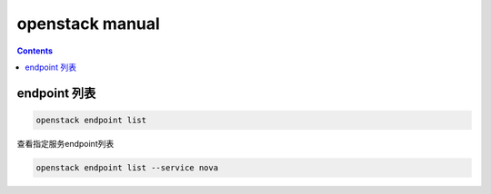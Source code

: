 openstack manual
######################


.. contents::


endpoint 列表
```````````````

.. code-block:: bash

    openstack endpoint list

查看指定服务endpoint列表

.. code-block:: bash

    openstack endpoint list --service nova


